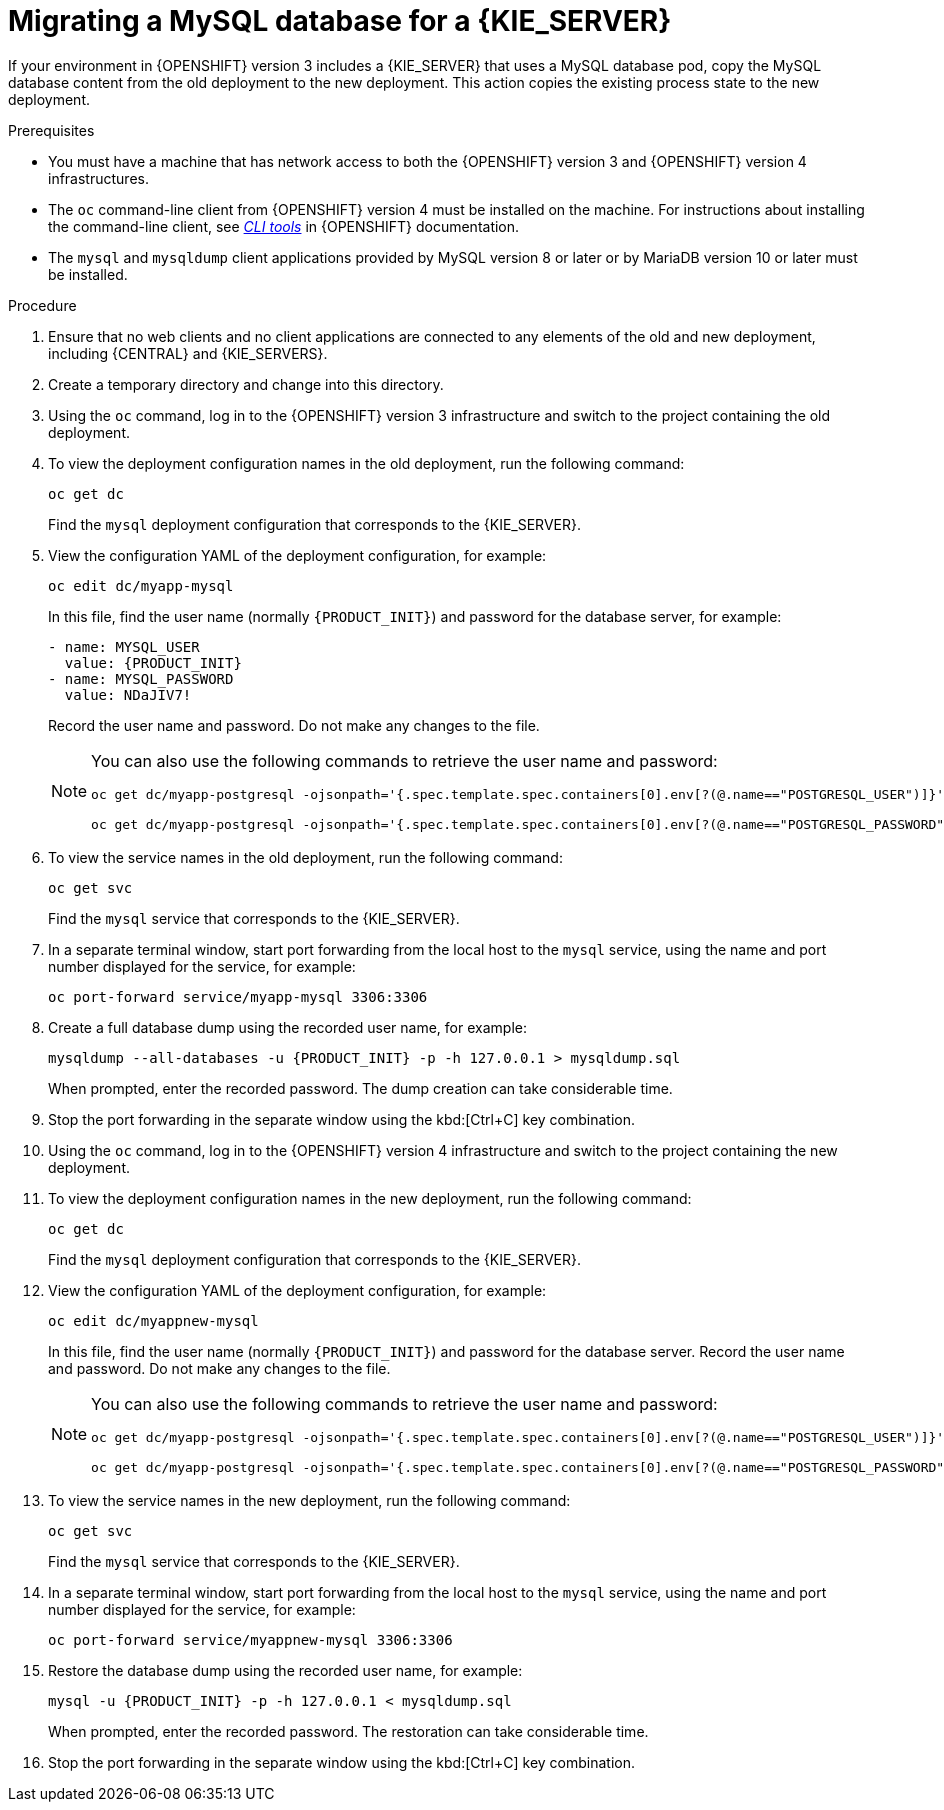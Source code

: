 [id='migration-ocp3-4-mysql-proc-{context}']
= Migrating a MySQL database for a {KIE_SERVER}

If your environment in {OPENSHIFT} version 3 includes a {KIE_SERVER} that uses a MySQL database pod, copy the MySQL database content from the old deployment to the new deployment. This action copies the existing process state to the new deployment.

.Prerequisites

* You must have a machine that has network access to both the {OPENSHIFT} version 3 and {OPENSHIFT} version 4 infrastructures.
* The `oc` command-line client from {OPENSHIFT} version 4 must be installed on the machine. For instructions about installing the command-line client, see https://access.redhat.com/documentation/en-us/openshift_container_platform/4.4/html/cli_tools/openshift-cli-oc#installing-the-cli[_CLI tools_] in {OPENSHIFT} documentation.
* The `mysql` and `mysqldump` client applications provided by MySQL version 8 or later or by MariaDB version 10 or later must be installed.

.Procedure

. Ensure that no web clients and no client applications are connected to any elements of the old and new deployment, including {CENTRAL} and {KIE_SERVERS}.
. Create a temporary directory and change into this directory.
. Using the `oc` command, log in to the {OPENSHIFT} version 3 infrastructure and switch to the project containing the old deployment.
. To view the deployment configuration names in the old deployment, run the following command:
+
----
oc get dc
----
+
Find the `mysql` deployment configuration that corresponds to the {KIE_SERVER}.
+
. View the configuration YAML of the deployment configuration, for example:
+
[subs="attributes,verbatim,macros,specialchars,replacements"]
----
oc edit dc/myapp-mysql
----
+
In this file, find the user name (normally `{PRODUCT_INIT}`) and password for the database server, for example:
+
[subs="attributes,verbatim,macros,specialchars,replacements"]
----
- name: MYSQL_USER
  value: {PRODUCT_INIT}
- name: MYSQL_PASSWORD
  value: NDaJIV7!
----
+
Record the user name and password. Do not make any changes to the file.
+
[NOTE]
====
You can also use the following commands to retrieve the user name and password:
----
oc get dc/myapp-postgresql -ojsonpath='{.spec.template.spec.containers[0].env[?(@.name=="POSTGRESQL_USER")]}'.value

oc get dc/myapp-postgresql -ojsonpath='{.spec.template.spec.containers[0].env[?(@.name=="POSTGRESQL_PASSWORD")]}'.value
----
====
+
. To view the service names in the old deployment, run the following command:
+
----
oc get svc
----
+
Find the `mysql` service that corresponds to the {KIE_SERVER}.
+
. In a separate terminal window, start port forwarding from the local host to the `mysql` service, using the name and port number displayed for the service, for example:
+
----
oc port-forward service/myapp-mysql 3306:3306
----
+
. Create a full database dump using the recorded user name, for example:
+
[subs="attributes,verbatim,macros,specialchars,replacements"]
----
mysqldump --all-databases -u {PRODUCT_INIT} -p -h 127.0.0.1 > mysqldump.sql
----
+
When prompted, enter the recorded password. The dump creation can take considerable time.
+ 
. Stop the port forwarding in the separate window using the kbd:[Ctrl+C] key combination.
. Using the `oc` command, log in to the {OPENSHIFT} version 4 infrastructure and switch to the project containing the new deployment.
. To view the deployment configuration names in the new deployment, run the following command:
+
----
oc get dc
----
+
Find the `mysql` deployment configuration that corresponds to the {KIE_SERVER}.
+
. View the configuration YAML of the deployment configuration, for example:
+
[subs="attributes,verbatim,macros,specialchars,replacements"]
----
oc edit dc/myappnew-mysql
----
+
In this file, find the user name (normally `{PRODUCT_INIT}`) and password for the database server. Record the user name and password. Do not make any changes to the file.
+
[NOTE]
====
You can also use the following commands to retrieve the user name and password:
----
oc get dc/myapp-postgresql -ojsonpath='{.spec.template.spec.containers[0].env[?(@.name=="POSTGRESQL_USER")]}'.value

oc get dc/myapp-postgresql -ojsonpath='{.spec.template.spec.containers[0].env[?(@.name=="POSTGRESQL_PASSWORD")]}'.value
----
====
+
. To view the service names in the new deployment, run the following command:
+
----
oc get svc
----
+
Find the `mysql` service that corresponds to the {KIE_SERVER}.
+
. In a separate terminal window, start port forwarding from the local host to the `mysql` service, using the name and port number displayed for the service, for example:
+
----
oc port-forward service/myappnew-mysql 3306:3306
----
+
. Restore the database dump using the recorded user name, for example:
+
[subs="attributes,verbatim,macros,specialchars,replacements"]
----
mysql -u {PRODUCT_INIT} -p -h 127.0.0.1 < mysqldump.sql
----
+
When prompted, enter the recorded password. The restoration can take considerable time.
+ 
. Stop the port forwarding in the separate window using the kbd:[Ctrl+C] key combination.
